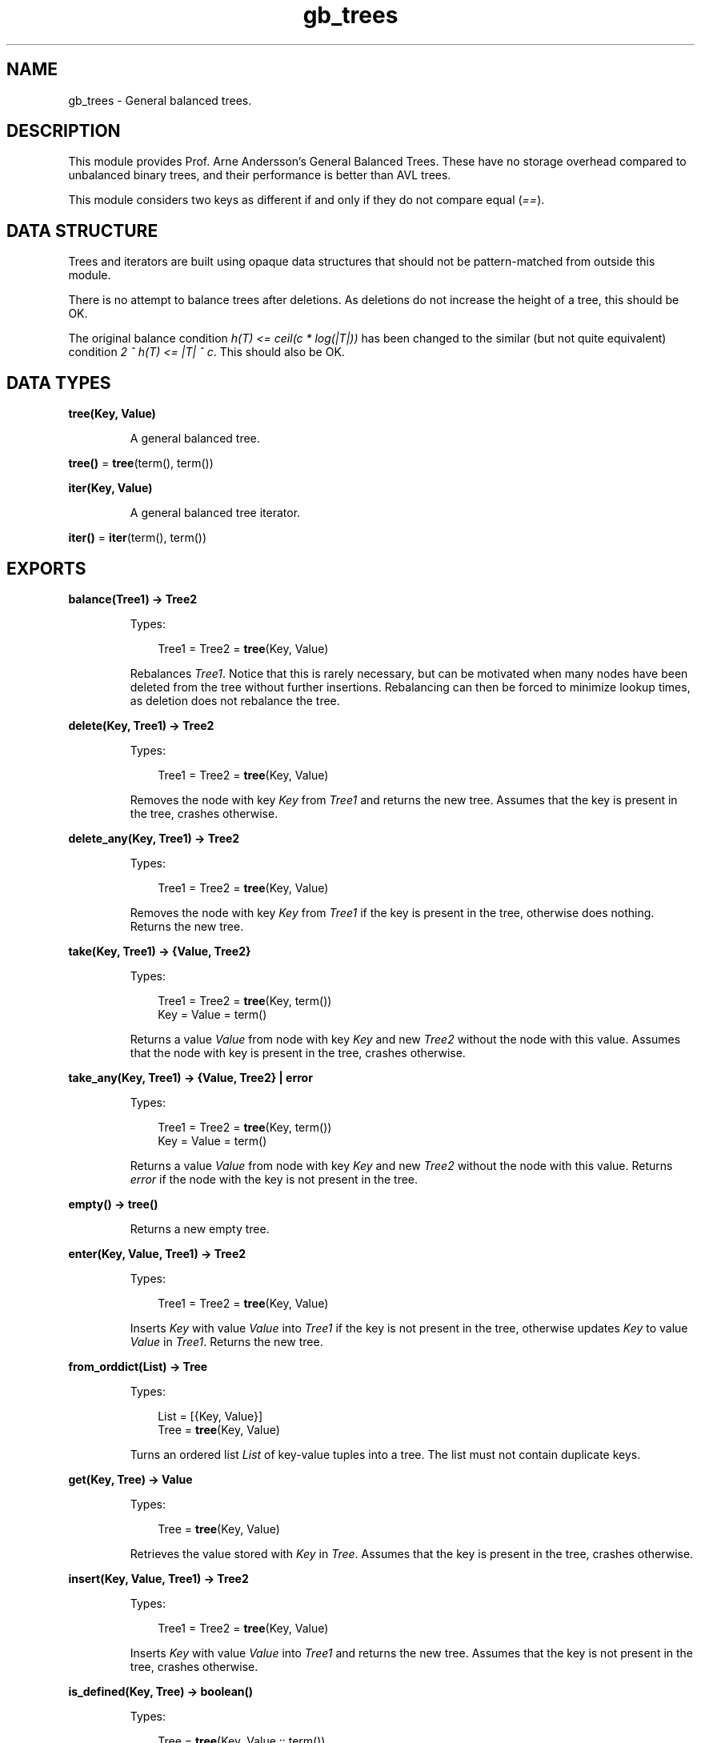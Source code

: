 .TH gb_trees 3 "stdlib 3.12.1" "Ericsson AB" "Erlang Module Definition"
.SH NAME
gb_trees \- General balanced trees.
.SH DESCRIPTION
.LP
This module provides Prof\&. Arne Andersson\&'s General Balanced Trees\&. These have no storage overhead compared to unbalanced binary trees, and their performance is better than AVL trees\&.
.LP
This module considers two keys as different if and only if they do not compare equal (\fI==\fR\&)\&.
.SH "DATA STRUCTURE"

.LP
Trees and iterators are built using opaque data structures that should not be pattern-matched from outside this module\&.
.LP
There is no attempt to balance trees after deletions\&. As deletions do not increase the height of a tree, this should be OK\&.
.LP
The original balance condition \fIh(T) <= ceil(c * log(|T|))\fR\& has been changed to the similar (but not quite equivalent) condition \fI2 ^ h(T) <= |T| ^ c\fR\&\&. This should also be OK\&.
.SH DATA TYPES
.nf

\fBtree(Key, Value)\fR\&
.br
.fi
.RS
.LP
A general balanced tree\&.
.RE
.nf

\fBtree()\fR\& = \fBtree\fR\&(term(), term())
.br
.fi
.nf

\fBiter(Key, Value)\fR\&
.br
.fi
.RS
.LP
A general balanced tree iterator\&.
.RE
.nf

\fBiter()\fR\& = \fBiter\fR\&(term(), term())
.br
.fi
.SH EXPORTS
.LP
.nf

.B
balance(Tree1) -> Tree2
.br
.fi
.br
.RS
.LP
Types:

.RS 3
Tree1 = Tree2 = \fBtree\fR\&(Key, Value)
.br
.RE
.RE
.RS
.LP
Rebalances \fITree1\fR\&\&. Notice that this is rarely necessary, but can be motivated when many nodes have been deleted from the tree without further insertions\&. Rebalancing can then be forced to minimize lookup times, as deletion does not rebalance the tree\&.
.RE
.LP
.nf

.B
delete(Key, Tree1) -> Tree2
.br
.fi
.br
.RS
.LP
Types:

.RS 3
Tree1 = Tree2 = \fBtree\fR\&(Key, Value)
.br
.RE
.RE
.RS
.LP
Removes the node with key \fIKey\fR\& from \fITree1\fR\& and returns the new tree\&. Assumes that the key is present in the tree, crashes otherwise\&.
.RE
.LP
.nf

.B
delete_any(Key, Tree1) -> Tree2
.br
.fi
.br
.RS
.LP
Types:

.RS 3
Tree1 = Tree2 = \fBtree\fR\&(Key, Value)
.br
.RE
.RE
.RS
.LP
Removes the node with key \fIKey\fR\& from \fITree1\fR\& if the key is present in the tree, otherwise does nothing\&. Returns the new tree\&.
.RE
.LP
.nf

.B
take(Key, Tree1) -> {Value, Tree2}
.br
.fi
.br
.RS
.LP
Types:

.RS 3
Tree1 = Tree2 = \fBtree\fR\&(Key, term())
.br
Key = Value = term()
.br
.RE
.RE
.RS
.LP
Returns a value \fIValue\fR\& from node with key \fIKey\fR\& and new \fITree2\fR\& without the node with this value\&. Assumes that the node with key is present in the tree, crashes otherwise\&.
.RE
.LP
.nf

.B
take_any(Key, Tree1) -> {Value, Tree2} | error
.br
.fi
.br
.RS
.LP
Types:

.RS 3
Tree1 = Tree2 = \fBtree\fR\&(Key, term())
.br
Key = Value = term()
.br
.RE
.RE
.RS
.LP
Returns a value \fIValue\fR\& from node with key \fIKey\fR\& and new \fITree2\fR\& without the node with this value\&. Returns \fIerror\fR\& if the node with the key is not present in the tree\&.
.RE
.LP
.nf

.B
empty() -> tree()
.br
.fi
.br
.RS
.LP
Returns a new empty tree\&.
.RE
.LP
.nf

.B
enter(Key, Value, Tree1) -> Tree2
.br
.fi
.br
.RS
.LP
Types:

.RS 3
Tree1 = Tree2 = \fBtree\fR\&(Key, Value)
.br
.RE
.RE
.RS
.LP
Inserts \fIKey\fR\& with value \fIValue\fR\& into \fITree1\fR\& if the key is not present in the tree, otherwise updates \fIKey\fR\& to value \fIValue\fR\& in \fITree1\fR\&\&. Returns the new tree\&.
.RE
.LP
.nf

.B
from_orddict(List) -> Tree
.br
.fi
.br
.RS
.LP
Types:

.RS 3
List = [{Key, Value}]
.br
Tree = \fBtree\fR\&(Key, Value)
.br
.RE
.RE
.RS
.LP
Turns an ordered list \fIList\fR\& of key-value tuples into a tree\&. The list must not contain duplicate keys\&.
.RE
.LP
.nf

.B
get(Key, Tree) -> Value
.br
.fi
.br
.RS
.LP
Types:

.RS 3
Tree = \fBtree\fR\&(Key, Value)
.br
.RE
.RE
.RS
.LP
Retrieves the value stored with \fIKey\fR\& in \fITree\fR\&\&. Assumes that the key is present in the tree, crashes otherwise\&.
.RE
.LP
.nf

.B
insert(Key, Value, Tree1) -> Tree2
.br
.fi
.br
.RS
.LP
Types:

.RS 3
Tree1 = Tree2 = \fBtree\fR\&(Key, Value)
.br
.RE
.RE
.RS
.LP
Inserts \fIKey\fR\& with value \fIValue\fR\& into \fITree1\fR\& and returns the new tree\&. Assumes that the key is not present in the tree, crashes otherwise\&.
.RE
.LP
.nf

.B
is_defined(Key, Tree) -> boolean()
.br
.fi
.br
.RS
.LP
Types:

.RS 3
Tree = \fBtree\fR\&(Key, Value :: term())
.br
.RE
.RE
.RS
.LP
Returns \fItrue\fR\& if \fIKey\fR\& is present in \fITree\fR\&, otherwise \fIfalse\fR\&\&.
.RE
.LP
.nf

.B
is_empty(Tree) -> boolean()
.br
.fi
.br
.RS
.LP
Types:

.RS 3
Tree = \fBtree()\fR\&
.br
.RE
.RE
.RS
.LP
Returns \fItrue\fR\& if \fITree\fR\& is an empty tree, othwewise \fIfalse\fR\&\&.
.RE
.LP
.nf

.B
iterator(Tree) -> Iter
.br
.fi
.br
.RS
.LP
Types:

.RS 3
Tree = \fBtree\fR\&(Key, Value)
.br
Iter = \fBiter\fR\&(Key, Value)
.br
.RE
.RE
.RS
.LP
Returns an iterator that can be used for traversing the entries of \fITree\fR\&; see \fB\fInext/1\fR\&\fR\&\&. The implementation of this is very efficient; traversing the whole tree using \fInext/1\fR\& is only slightly slower than getting the list of all elements using \fB\fIto_list/1\fR\&\fR\& and traversing that\&. The main advantage of the iterator approach is that it does not require the complete list of all elements to be built in memory at one time\&.
.RE
.LP
.nf

.B
iterator_from(Key, Tree) -> Iter
.br
.fi
.br
.RS
.LP
Types:

.RS 3
Tree = \fBtree\fR\&(Key, Value)
.br
Iter = \fBiter\fR\&(Key, Value)
.br
.RE
.RE
.RS
.LP
Returns an iterator that can be used for traversing the entries of \fITree\fR\&; see \fB\fInext/1\fR\&\fR\&\&. The difference as compared to the iterator returned by \fB\fIiterator/1\fR\&\fR\& is that the first key greater than or equal to \fIKey\fR\& is returned\&.
.RE
.LP
.nf

.B
keys(Tree) -> [Key]
.br
.fi
.br
.RS
.LP
Types:

.RS 3
Tree = \fBtree\fR\&(Key, Value :: term())
.br
.RE
.RE
.RS
.LP
Returns the keys in \fITree\fR\& as an ordered list\&.
.RE
.LP
.nf

.B
largest(Tree) -> {Key, Value}
.br
.fi
.br
.RS
.LP
Types:

.RS 3
Tree = \fBtree\fR\&(Key, Value)
.br
.RE
.RE
.RS
.LP
Returns \fI{Key, Value}\fR\&, where \fIKey\fR\& is the largest key in \fITree\fR\&, and \fIValue\fR\& is the value associated with this key\&. Assumes that the tree is not empty\&.
.RE
.LP
.nf

.B
lookup(Key, Tree) -> none | {value, Value}
.br
.fi
.br
.RS
.LP
Types:

.RS 3
Tree = \fBtree\fR\&(Key, Value)
.br
.RE
.RE
.RS
.LP
Looks up \fIKey\fR\& in \fITree\fR\&\&. Returns \fI{value, Value}\fR\&, or \fInone\fR\& if \fIKey\fR\& is not present\&.
.RE
.LP
.nf

.B
map(Function, Tree1) -> Tree2
.br
.fi
.br
.RS
.LP
Types:

.RS 3
Function = fun((K :: Key, V1 :: Value1) -> V2 :: Value2)
.br
Tree1 = \fBtree\fR\&(Key, Value1)
.br
Tree2 = \fBtree\fR\&(Key, Value2)
.br
.RE
.RE
.RS
.LP
Maps function F(K, V1) -> V2 to all key-value pairs of tree \fITree1\fR\&\&. Returns a new tree \fITree2\fR\& with the same set of keys as \fITree1\fR\& and the new set of values \fIV2\fR\&\&.
.RE
.LP
.nf

.B
next(Iter1) -> none | {Key, Value, Iter2}
.br
.fi
.br
.RS
.LP
Types:

.RS 3
Iter1 = Iter2 = \fBiter\fR\&(Key, Value)
.br
.RE
.RE
.RS
.LP
Returns \fI{Key, Value, Iter2}\fR\&, where \fIKey\fR\& is the smallest key referred to by iterator \fIIter1\fR\&, and \fIIter2\fR\& is the new iterator to be used for traversing the remaining nodes, or the atom \fInone\fR\& if no nodes remain\&.
.RE
.LP
.nf

.B
size(Tree) -> integer() >= 0
.br
.fi
.br
.RS
.LP
Types:

.RS 3
Tree = \fBtree()\fR\&
.br
.RE
.RE
.RS
.LP
Returns the number of nodes in \fITree\fR\&\&.
.RE
.LP
.nf

.B
smallest(Tree) -> {Key, Value}
.br
.fi
.br
.RS
.LP
Types:

.RS 3
Tree = \fBtree\fR\&(Key, Value)
.br
.RE
.RE
.RS
.LP
Returns \fI{Key, Value}\fR\&, where \fIKey\fR\& is the smallest key in \fITree\fR\&, and \fIValue\fR\& is the value associated with this key\&. Assumes that the tree is not empty\&.
.RE
.LP
.nf

.B
take_largest(Tree1) -> {Key, Value, Tree2}
.br
.fi
.br
.RS
.LP
Types:

.RS 3
Tree1 = Tree2 = \fBtree\fR\&(Key, Value)
.br
.RE
.RE
.RS
.LP
Returns \fI{Key, Value, Tree2}\fR\&, where \fIKey\fR\& is the largest key in \fITree1\fR\&, \fIValue\fR\& is the value associated with this key, and \fITree2\fR\& is this tree with the corresponding node deleted\&. Assumes that the tree is not empty\&.
.RE
.LP
.nf

.B
take_smallest(Tree1) -> {Key, Value, Tree2}
.br
.fi
.br
.RS
.LP
Types:

.RS 3
Tree1 = Tree2 = \fBtree\fR\&(Key, Value)
.br
.RE
.RE
.RS
.LP
Returns \fI{Key, Value, Tree2}\fR\&, where \fIKey\fR\& is the smallest key in \fITree1\fR\&, \fIValue\fR\& is the value associated with this key, and \fITree2\fR\& is this tree with the corresponding node deleted\&. Assumes that the tree is not empty\&.
.RE
.LP
.nf

.B
to_list(Tree) -> [{Key, Value}]
.br
.fi
.br
.RS
.LP
Types:

.RS 3
Tree = \fBtree\fR\&(Key, Value)
.br
.RE
.RE
.RS
.LP
Converts a tree into an ordered list of key-value tuples\&.
.RE
.LP
.nf

.B
update(Key, Value, Tree1) -> Tree2
.br
.fi
.br
.RS
.LP
Types:

.RS 3
Tree1 = Tree2 = \fBtree\fR\&(Key, Value)
.br
.RE
.RE
.RS
.LP
Updates \fIKey\fR\& to value \fIValue\fR\& in \fITree1\fR\& and returns the new tree\&. Assumes that the key is present in the tree\&.
.RE
.LP
.nf

.B
values(Tree) -> [Value]
.br
.fi
.br
.RS
.LP
Types:

.RS 3
Tree = \fBtree\fR\&(Key :: term(), Value)
.br
.RE
.RE
.RS
.LP
Returns the values in \fITree\fR\& as an ordered list, sorted by their corresponding keys\&. Duplicates are not removed\&.
.RE
.SH "SEE ALSO"

.LP
\fB\fIdict(3)\fR\&\fR\&, \fB\fIgb_sets(3)\fR\&\fR\&